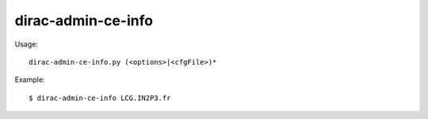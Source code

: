 ==========================
dirac-admin-ce-info
==========================

Usage::

  dirac-admin-ce-info.py (<options>|<cfgFile>)* 

Example::
  
  $ dirac-admin-ce-info LCG.IN2P3.fr
